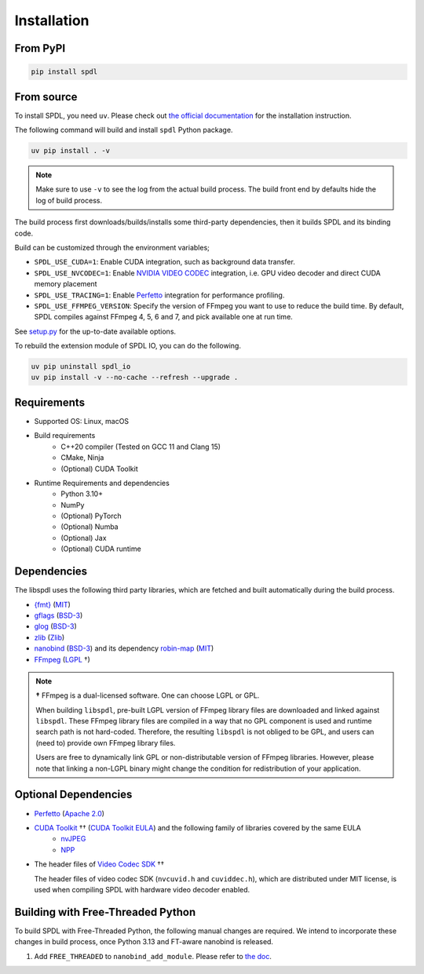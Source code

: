 Installation
============

From PyPI
---------

.. code-block::

   pip install spdl


From source
-----------

To install SPDL, you need ``uv``.
Please check out `the official documentation <https://docs.astral.sh/uv>`_
for the installation instruction.

The following command will build and install ``spdl`` Python package.

.. code-block::

   uv pip install . -v

.. note::

   Make sure to use ``-v`` to see the log from the actual build process.
   The build front end by defaults hide the log of build process.

The build process first downloads/builds/installs some third-party
dependencies, then it builds SPDL and its binding code.

Build can be customized through the environment variables;

- ``SPDL_USE_CUDA=1``: Enable CUDA integration, such as background data transfer.
- ``SPDL_USE_NVCODEC=1``: Enable
  `NVIDIA VIDEO CODEC <https://developer.nvidia.com/video-codec-sdk>`_
  integration, i.e. GPU video decoder and direct CUDA memory placement
- ``SPDL_USE_TRACING=1``: Enable `Perfetto <https://perfetto.dev/>`_
  integration for performance profiling.
- ``SPDL_USE_FFMPEG_VERSION``: Specify the version of FFmpeg you want to use
  to reduce the build time. By default, SPDL compiles against FFmpeg 4, 5, 6 and 7,
  and pick available one at run time.

See `setup.py <https://github.com/facebookresearch/spdl/blob/main/packaging/spdl_io/setup.py>`_
for the up-to-date available options.

To rebuild the extension module of SPDL IO, you can do the following.

.. code-block::

   uv pip uninstall spdl_io
   uv pip install -v --no-cache --refresh --upgrade .

Requirements
------------

* Supported OS: Linux, macOS

* Build requirements
    - C++20 compiler (Tested on GCC 11 and Clang 15)
    - CMake, Ninja
    - (Optional) CUDA Toolkit

* Runtime Requirements and dependencies
    - Python 3.10+
    - NumPy
    - (Optional) PyTorch
    - (Optional) Numba
    - (Optional) Jax
    - (Optional) CUDA runtime

Dependencies
------------

The libspdl uses the following third party libraries, which are fetched and built automatically during the build process.

* `{fmt} <https://github.com/fmtlib/fmt>`_ (`MIT <https://github.com/fmtlib/fmt/blob/10.1.1/LICENSE.rst>`_)
* `gflags <https://github.com/gflags/gflags>`_ (`BSD-3 <https://github.com/gflags/gflags/blob/v2.2.0/COPYING.txt>`_)
* `glog <https://github.com/google/glog>`_ (`BSD-3 <https://github.com/google/glog/blob/v0.5.0/COPYING>`_)
* `zlib <https://www.zlib.net/>`_ (`Zlib <https://www.zlib.net/zlib_license.html>`_)
* `nanobind <https://github.com/wjakob/nanobind>`_ (`BSD-3 <https://github.com/wjakob/nanobind/blob/v2.0.0/LICENSE>`_) and its dependency `robin-map <https://github.com/Tessil/robin-map/>`_ (`MIT <https://github.com/Tessil/robin-map/blob/v1.3.0/LICENSE>`_)
* `FFmpeg <https://github.com/FFmpeg/FFmpeg>`_ (`LGPL <https://github.com/FFmpeg/FFmpeg/blob/master/COPYING.LGPLv2.1>`_ †)

.. note::

   **†** FFmpeg is a dual-licensed software. One can choose LGPL or GPL.

   When building ``libspdl``, pre-built LGPL version of FFmpeg library files are
   downloaded and linked against ``libspdl``.
   These FFmpeg library files are compiled in a way that no GPL component is used
   and runtime search path is not hard-coded.
   Therefore, the resulting ``libspdl`` is not obliged to be GPL, and
   users can (need to) provide own FFmpeg library files.

   Users are free to dynamically link GPL or non-distributable version of
   FFmpeg libraries. However, please note that linking a non-LGPL binary might
   change the condition for redistribution of your application.


Optional Dependencies
---------------------

* `Perfetto <https://perfetto.dev/docs/instrumentation/tracing-sdk>`_ (`Apache 2.0 <https://github.com/google/perfetto/blob/v41.0/LICENSE>`_)
* `CUDA Toolkit <https://developer.nvidia.com/cuda-toolkit>`_ †† (`CUDA Toolkit EULA <https://docs.nvidia.com/cuda/eula/index.html>`_) and the following family of libraries covered by the same EULA
    * `nvJPEG <https://docs.nvidia.com/cuda/nvjpeg/index.html>`_
    * `NPP <https://developer.nvidia.com/npp>`_
* The header files of `Video Codec SDK <https://gitlab.com/nvidia/video/video-codec-sdk>`_ ††

  The header files of video codec SDK (``nvcuvid.h`` and ``cuviddec.h``),
  which are distributed under MIT license, is used when compiling SPDL with
  hardware video decoder enabled.

.. raw:: html

   <ul style="list-style-type: '†† ';">
   <li>This software contains source code provided by NVIDIA Corporation.</li>
   </ul>


Building with Free-Threaded Python
----------------------------------

To build SPDL with Free-Threaded Python, the following manual changes are required.
We intend to incorporate these changes in build process, once Python 3.13 and
FT-aware nanobind is released.

1. Add ``FREE_THREADED`` to ``nanobind_add_module``. Please refer to `the doc <https://nanobind.readthedocs.io/en/latest/free_threaded.html>`_.
